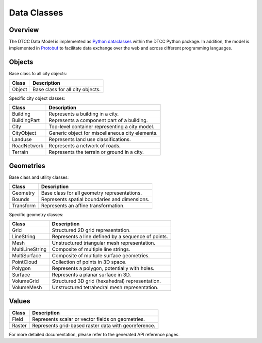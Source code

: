 Data Classes
============

Overview
--------

The DTCC Data Model is implemented as
`Python dataclasses <https://docs.python.org/3/library/dataclasses.html>`_ within the
DTCC Python package. In addition, the model is implemented in
`Protobuf <https://protobuf.dev/>`_ to facilitate data exchange over the web and across
different programming languages.

Objects
-------

Base class fo all city objects:

+----------------+---------------------------------------------------------+
| **Class**      | Description                                             |
+================+=========================================================+
| Object         | Base class for all city objects.                        |
+----------------+---------------------------------------------------------+

Specific city object classes:

+----------------+---------------------------------------------------------+
| **Class**      | Description                                             |
+================+=========================================================+
| Building       | Represents a building in a city.                        |
+----------------+---------------------------------------------------------+
| BuildingPart   | Represents a component part of a building.              |
+----------------+---------------------------------------------------------+
| City           | Top-level container representing a city model.          |
+----------------+---------------------------------------------------------+
| CityObject     | Generic object for miscellaneous city elements.         |
+----------------+---------------------------------------------------------+
| Landuse        | Represents land use classifications.                    |
+----------------+---------------------------------------------------------+
| RoadNetwork    | Represents a network of roads.                          |
+----------------+---------------------------------------------------------+
| Terrain        | Represents the terrain or ground in a city.             |
+----------------+---------------------------------------------------------+

Geometries
----------

Base class and utility classes:

+------------------+----------------------------------------------------+
| **Class**        | Description                                        |
+==================+====================================================+
| Geometry         | Base class for all geometry representations.       |
+------------------+----------------------------------------------------+
| Bounds           | Represents spatial boundaries and dimensions.      |
+------------------+----------------------------------------------------+
| Transform        | Represents an affine transformation.               |
+------------------+----------------------------------------------------+

Specific geometry classes:

+------------------+----------------------------------------------------+
| **Class**        | Description                                        |
+==================+====================================================+
| Grid             | Structured 2D grid representation.                 |
+------------------+----------------------------------------------------+
| LineString       | Represents a line defined by a sequence of points. |
+------------------+----------------------------------------------------+
| Mesh             | Unstructured triangular mesh representation.       |
+------------------+----------------------------------------------------+
| MultiLineString  | Composite of multiple line strings.                |
+------------------+----------------------------------------------------+
| MultiSurface     | Composite of multiple surface geometries.          |
+------------------+----------------------------------------------------+
| PointCloud       | Collection of points in 3D space.                  |
+------------------+----------------------------------------------------+
| Polygon          | Represents a polygon, potentially with holes.      |
+------------------+----------------------------------------------------+
| Surface          | Represents a planar surface in 3D.                 |
+------------------+----------------------------------------------------+
| VolumeGrid       | Structured 3D grid (hexahedral) representation.    |
+------------------+----------------------------------------------------+
| VolumeMesh       | Unstructured tetrahedral mesh representation.      |
+------------------+----------------------------------------------------+

Values
------

+----------+-----------------------------------------------------+
| Class    | Description                                         |
+==========+=====================================================+
| Field    | Represents scalar or vector fields on geometries.   |
+----------+-----------------------------------------------------+
| Raster   | Represents grid-based raster data with georeference.|
+----------+-----------------------------------------------------+

For more detailed documentation, please refer to the generated API reference pages.
